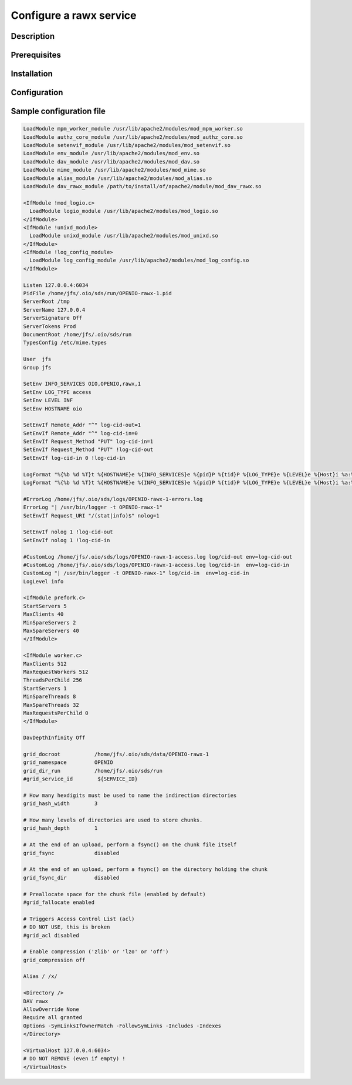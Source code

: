 ========================
Configure a rawx service
========================

Description
-----------

Prerequisites
-------------

Installation
------------

Configuration
-------------

Sample configuration file
-------------------------

.. code-block:: text

   LoadModule mpm_worker_module /usr/lib/apache2/modules/mod_mpm_worker.so
   LoadModule authz_core_module /usr/lib/apache2/modules/mod_authz_core.so
   LoadModule setenvif_module /usr/lib/apache2/modules/mod_setenvif.so
   LoadModule env_module /usr/lib/apache2/modules/mod_env.so
   LoadModule dav_module /usr/lib/apache2/modules/mod_dav.so
   LoadModule mime_module /usr/lib/apache2/modules/mod_mime.so
   LoadModule alias_module /usr/lib/apache2/modules/mod_alias.so
   LoadModule dav_rawx_module /path/to/install/of/apache2/module/mod_dav_rawx.so
   
   <IfModule !mod_logio.c>
     LoadModule logio_module /usr/lib/apache2/modules/mod_logio.so
   </IfModule>
   <IfModule !unixd_module>
     LoadModule unixd_module /usr/lib/apache2/modules/mod_unixd.so
   </IfModule>
   <IfModule !log_config_module>
     LoadModule log_config_module /usr/lib/apache2/modules/mod_log_config.so
   </IfModule>
   
   Listen 127.0.0.4:6034
   PidFile /home/jfs/.oio/sds/run/OPENIO-rawx-1.pid
   ServerRoot /tmp
   ServerName 127.0.0.4
   ServerSignature Off
   ServerTokens Prod
   DocumentRoot /home/jfs/.oio/sds/run
   TypesConfig /etc/mime.types
   
   User  jfs
   Group jfs
   
   SetEnv INFO_SERVICES OIO,OPENIO,rawx,1
   SetEnv LOG_TYPE access
   SetEnv LEVEL INF
   SetEnv HOSTNAME oio
   
   SetEnvIf Remote_Addr "^" log-cid-out=1
   SetEnvIf Remote_Addr "^" log-cid-in=0
   SetEnvIf Request_Method "PUT" log-cid-in=1
   SetEnvIf Request_Method "PUT" !log-cid-out
   SetEnvIf log-cid-in 0 !log-cid-in
   
   LogFormat "%{%b %d %T}t %{HOSTNAME}e %{INFO_SERVICES}e %{pid}P %{tid}P %{LOG_TYPE}e %{LEVEL}e %{Host}i %a:%{remote}p %m %>s %D %O %{x-oio-chunk-meta-container-id}i %{x-oio-req-id}i %U" log/cid-in
   LogFormat "%{%b %d %T}t %{HOSTNAME}e %{INFO_SERVICES}e %{pid}P %{tid}P %{LOG_TYPE}e %{LEVEL}e %{Host}i %a:%{remote}p %m %>s %D %O %{x-oio-chunk-meta-container-id}o %{x-oio-req-id}i %U" log/cid-out
   
   #ErrorLog /home/jfs/.oio/sds/logs/OPENIO-rawx-1-errors.log
   ErrorLog "| /usr/bin/logger -t OPENIO-rawx-1"
   SetEnvIf Request_URI "/(stat|info)$" nolog=1
   
   SetEnvIf nolog 1 !log-cid-out
   SetEnvIf nolog 1 !log-cid-in
   
   #CustomLog /home/jfs/.oio/sds/logs/OPENIO-rawx-1-access.log log/cid-out env=log-cid-out
   #CustomLog /home/jfs/.oio/sds/logs/OPENIO-rawx-1-access.log log/cid-in  env=log-cid-in
   CustomLog "| /usr/bin/logger -t OPENIO-rawx-1" log/cid-in  env=log-cid-in
   LogLevel info
   
   <IfModule prefork.c>
   StartServers 5
   MaxClients 40
   MinSpareServers 2
   MaxSpareServers 40
   </IfModule>
   
   <IfModule worker.c>
   MaxClients 512
   MaxRequestWorkers 512
   ThreadsPerChild 256
   StartServers 1
   MinSpareThreads 8
   MaxSpareThreads 32
   MaxRequestsPerChild 0
   </IfModule>
   
   DavDepthInfinity Off
   
   grid_docroot           /home/jfs/.oio/sds/data/OPENIO-rawx-1
   grid_namespace         OPENIO
   grid_dir_run           /home/jfs/.oio/sds/run
   #grid_service_id        ${SERVICE_ID}
   
   # How many hexdigits must be used to name the indirection directories
   grid_hash_width        3
   
   # How many levels of directories are used to store chunks.
   grid_hash_depth        1
   
   # At the end of an upload, perform a fsync() on the chunk file itself
   grid_fsync             disabled
   
   # At the end of an upload, perform a fsync() on the directory holding the chunk
   grid_fsync_dir         disabled
   
   # Preallocate space for the chunk file (enabled by default)
   #grid_fallocate enabled
   
   # Triggers Access Control List (acl)
   # DO NOT USE, this is broken
   #grid_acl disabled
   
   # Enable compression ('zlib' or 'lzo' or 'off')
   grid_compression off
   
   Alias / /x/
   
   <Directory />
   DAV rawx
   AllowOverride None
   Require all granted
   Options -SymLinksIfOwnerMatch -FollowSymLinks -Includes -Indexes
   </Directory>
   
   <VirtualHost 127.0.0.4:6034>
   # DO NOT REMOVE (even if empty) !
   </VirtualHost>

